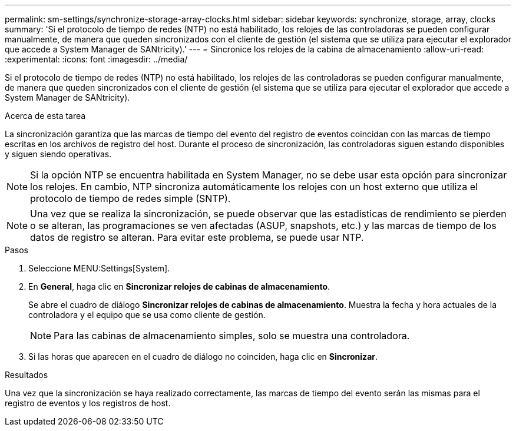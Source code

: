 ---
permalink: sm-settings/synchronize-storage-array-clocks.html 
sidebar: sidebar 
keywords: synchronize, storage, array, clocks 
summary: 'Si el protocolo de tiempo de redes (NTP) no está habilitado, los relojes de las controladoras se pueden configurar manualmente, de manera que queden sincronizados con el cliente de gestión (el sistema que se utiliza para ejecutar el explorador que accede a System Manager de SANtricity).' 
---
= Sincronice los relojes de la cabina de almacenamiento
:allow-uri-read: 
:experimental: 
:icons: font
:imagesdir: ../media/


[role="lead"]
Si el protocolo de tiempo de redes (NTP) no está habilitado, los relojes de las controladoras se pueden configurar manualmente, de manera que queden sincronizados con el cliente de gestión (el sistema que se utiliza para ejecutar el explorador que accede a System Manager de SANtricity).

.Acerca de esta tarea
La sincronización garantiza que las marcas de tiempo del evento del registro de eventos coincidan con las marcas de tiempo escritas en los archivos de registro del host. Durante el proceso de sincronización, las controladoras siguen estando disponibles y siguen siendo operativas.

[NOTE]
====
Si la opción NTP se encuentra habilitada en System Manager, no se debe usar esta opción para sincronizar los relojes. En cambio, NTP sincroniza automáticamente los relojes con un host externo que utiliza el protocolo de tiempo de redes simple (SNTP).

====
[NOTE]
====
Una vez que se realiza la sincronización, se puede observar que las estadísticas de rendimiento se pierden o se alteran, las programaciones se ven afectadas (ASUP, snapshots, etc.) y las marcas de tiempo de los datos de registro se alteran. Para evitar este problema, se puede usar NTP.

====
.Pasos
. Seleccione MENU:Settings[System].
. En *General*, haga clic en *Sincronizar relojes de cabinas de almacenamiento*.
+
Se abre el cuadro de diálogo *Sincronizar relojes de cabinas de almacenamiento*. Muestra la fecha y hora actuales de la controladora y el equipo que se usa como cliente de gestión.

+
[NOTE]
====
Para las cabinas de almacenamiento simples, solo se muestra una controladora.

====
. Si las horas que aparecen en el cuadro de diálogo no coinciden, haga clic en *Sincronizar*.


.Resultados
Una vez que la sincronización se haya realizado correctamente, las marcas de tiempo del evento serán las mismas para el registro de eventos y los registros de host.
